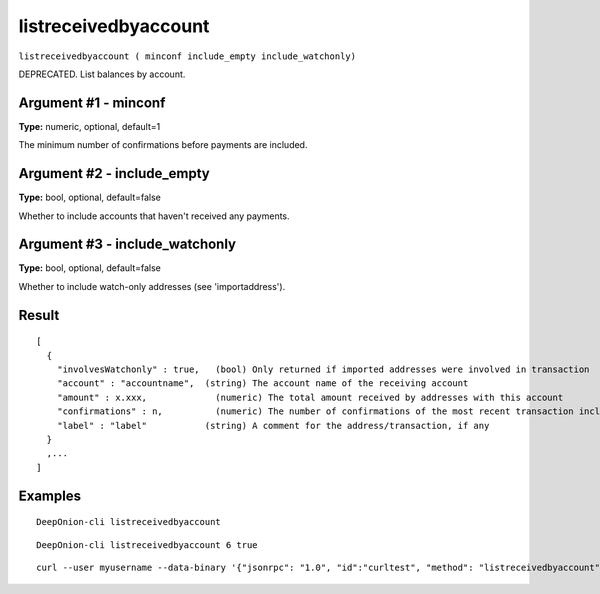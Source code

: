 .. This file is licensed under the MIT License (MIT) available on
   http://opensource.org/licenses/MIT.

listreceivedbyaccount
=====================

``listreceivedbyaccount ( minconf include_empty include_watchonly)``

DEPRECATED. List balances by account.

Argument #1 - minconf
~~~~~~~~~~~~~~~~~~~~~

**Type:** numeric, optional, default=1

The minimum number of confirmations before payments are included.

Argument #2 - include_empty
~~~~~~~~~~~~~~~~~~~~~~~~~~~

**Type:** bool, optional, default=false

Whether to include accounts that haven't received any payments.

Argument #3 - include_watchonly
~~~~~~~~~~~~~~~~~~~~~~~~~~~~~~~

**Type:** bool, optional, default=false

Whether to include watch-only addresses (see 'importaddress').

Result
~~~~~~

::

  [
    {
      "involvesWatchonly" : true,   (bool) Only returned if imported addresses were involved in transaction
      "account" : "accountname",  (string) The account name of the receiving account
      "amount" : x.xxx,             (numeric) The total amount received by addresses with this account
      "confirmations" : n,          (numeric) The number of confirmations of the most recent transaction included
      "label" : "label"           (string) A comment for the address/transaction, if any
    }
    ,...
  ]

Examples
~~~~~~~~


.. highlight:: shell

::

  DeepOnion-cli listreceivedbyaccount

::

  DeepOnion-cli listreceivedbyaccount 6 true

::

  curl --user myusername --data-binary '{"jsonrpc": "1.0", "id":"curltest", "method": "listreceivedbyaccount", "params": [6, true, true] }' -H 'content-type: text/plain;' http://127.0.0.1:9332/

